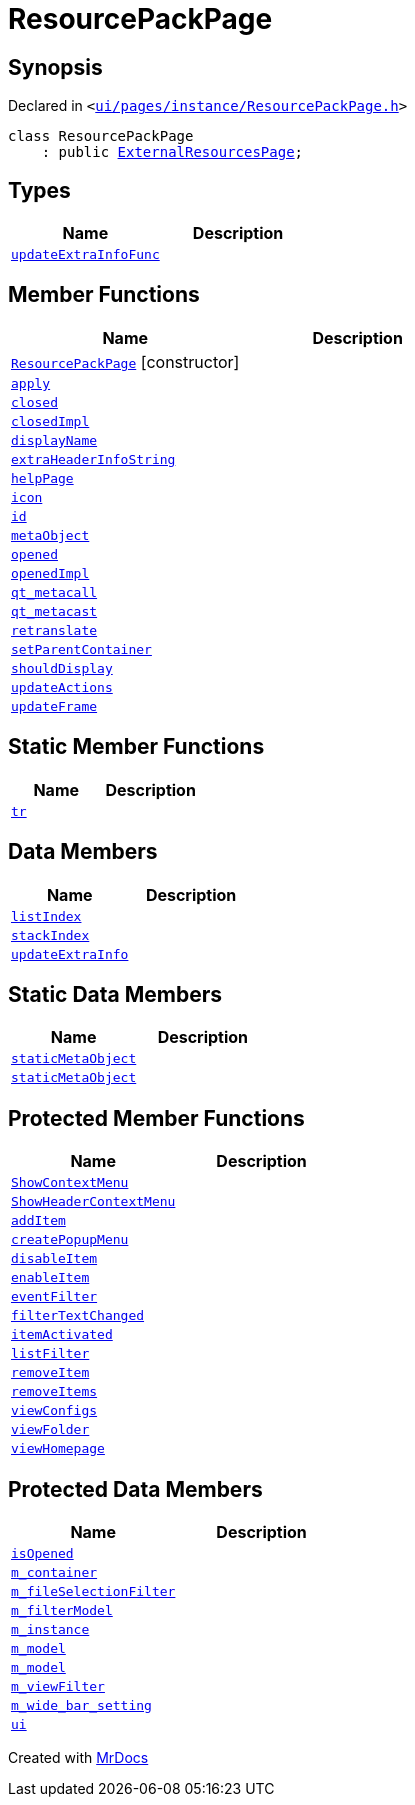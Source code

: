 [#ResourcePackPage]
= ResourcePackPage
:relfileprefix: 
:mrdocs:


== Synopsis

Declared in `&lt;https://github.com/PrismLauncher/PrismLauncher/blob/develop/launcher/ui/pages/instance/ResourcePackPage.h#L45[ui&sol;pages&sol;instance&sol;ResourcePackPage&period;h]&gt;`

[source,cpp,subs="verbatim,replacements,macros,-callouts"]
----
class ResourcePackPage
    : public xref:ExternalResourcesPage.adoc[ExternalResourcesPage];
----

== Types
[cols=2]
|===
| Name | Description 

| xref:BasePage/updateExtraInfoFunc.adoc[`updateExtraInfoFunc`] 
| 

|===
== Member Functions
[cols=2]
|===
| Name | Description 

| xref:ResourcePackPage/2constructor.adoc[`ResourcePackPage`]         [.small]#[constructor]#
| 

| xref:BasePage/apply.adoc[`apply`] 
| 

| xref:BasePage/closed.adoc[`closed`] 
| 

| xref:BasePage/closedImpl.adoc[`closedImpl`] 
| 
| xref:BasePage/displayName.adoc[`displayName`] 
| 
| xref:ExternalResourcesPage/extraHeaderInfoString.adoc[`extraHeaderInfoString`] 
| 

| xref:BasePage/helpPage.adoc[`helpPage`] 
| 
| xref:BasePage/icon.adoc[`icon`] 
| 
| xref:BasePage/id.adoc[`id`] 
| 
| xref:ExternalResourcesPage/metaObject.adoc[`metaObject`] 
| 
| xref:BasePage/opened.adoc[`opened`] 
| 

| xref:BasePage/openedImpl.adoc[`openedImpl`] 
| 
| xref:ExternalResourcesPage/qt_metacall.adoc[`qt&lowbar;metacall`] 
| 
| xref:ExternalResourcesPage/qt_metacast.adoc[`qt&lowbar;metacast`] 
| 
| xref:BasePage/retranslate.adoc[`retranslate`] 
| 
| xref:BasePage/setParentContainer.adoc[`setParentContainer`] 
| 

| xref:BasePage/shouldDisplay.adoc[`shouldDisplay`] 
| 
| xref:ExternalResourcesPage/updateActions.adoc[`updateActions`] 
| 

| xref:ExternalResourcesPage/updateFrame.adoc[`updateFrame`] 
| 
|===
== Static Member Functions
[cols=2]
|===
| Name | Description 

| xref:ExternalResourcesPage/tr.adoc[`tr`] 
| 
|===
== Data Members
[cols=2]
|===
| Name | Description 

| xref:BasePage/listIndex.adoc[`listIndex`] 
| 

| xref:BasePage/stackIndex.adoc[`stackIndex`] 
| 

| xref:BasePage/updateExtraInfo.adoc[`updateExtraInfo`] 
| 

|===
== Static Data Members
[cols=2]
|===
| Name | Description 

| xref:ExternalResourcesPage/staticMetaObject.adoc[`staticMetaObject`] 
| 

| xref:ResourcePackPage/staticMetaObject.adoc[`staticMetaObject`] 
| 

|===

== Protected Member Functions
[cols=2]
|===
| Name | Description 

| xref:ExternalResourcesPage/ShowContextMenu.adoc[`ShowContextMenu`] 
| 

| xref:ExternalResourcesPage/ShowHeaderContextMenu.adoc[`ShowHeaderContextMenu`] 
| 

| xref:ExternalResourcesPage/addItem.adoc[`addItem`] 
| 

| xref:ExternalResourcesPage/createPopupMenu.adoc[`createPopupMenu`] 
| 

| xref:ExternalResourcesPage/disableItem.adoc[`disableItem`] 
| 

| xref:ExternalResourcesPage/enableItem.adoc[`enableItem`] 
| 

| xref:ExternalResourcesPage/eventFilter.adoc[`eventFilter`] 
| 

| xref:ExternalResourcesPage/filterTextChanged.adoc[`filterTextChanged`] 
| 

| xref:ExternalResourcesPage/itemActivated.adoc[`itemActivated`] 
| 

| xref:ExternalResourcesPage/listFilter.adoc[`listFilter`] 
| 

| xref:ExternalResourcesPage/removeItem.adoc[`removeItem`] 
| 

| xref:ExternalResourcesPage/removeItems.adoc[`removeItems`] 
| 

| xref:ExternalResourcesPage/viewConfigs.adoc[`viewConfigs`] 
| 

| xref:ExternalResourcesPage/viewFolder.adoc[`viewFolder`] 
| 

| xref:ExternalResourcesPage/viewHomepage.adoc[`viewHomepage`] 
| 

|===
== Protected Data Members
[cols=2]
|===
| Name | Description 

| xref:BasePage/isOpened.adoc[`isOpened`] 
| 

| xref:BasePage/m_container.adoc[`m&lowbar;container`] 
| 

| xref:ExternalResourcesPage/m_fileSelectionFilter.adoc[`m&lowbar;fileSelectionFilter`] 
| 

| xref:ExternalResourcesPage/m_filterModel.adoc[`m&lowbar;filterModel`] 
| 

| xref:ExternalResourcesPage/m_instance.adoc[`m&lowbar;instance`] 
| 

| xref:ExternalResourcesPage/m_model.adoc[`m&lowbar;model`] 
| 

| xref:ResourcePackPage/m_model.adoc[`m&lowbar;model`] 
| 

| xref:ExternalResourcesPage/m_viewFilter.adoc[`m&lowbar;viewFilter`] 
| 

| xref:ExternalResourcesPage/m_wide_bar_setting.adoc[`m&lowbar;wide&lowbar;bar&lowbar;setting`] 
| 

| xref:ExternalResourcesPage/ui.adoc[`ui`] 
| 

|===




[.small]#Created with https://www.mrdocs.com[MrDocs]#
